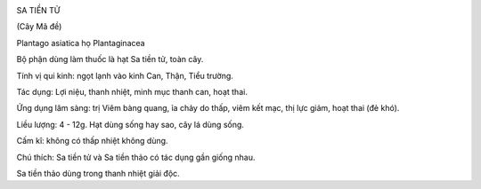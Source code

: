 |image0|

SA TIỀN TỬ

(Cây Mã đề)

Plantago asiatica họ Plantaginacea

Bộ phận dùng làm thuốc là hạt Sa tiền tử, toàn cây.

Tính vị qui kinh: ngọt lạnh vào kinh Can, Thận, Tiểu trường.

Tác dụng: Lợi niệu, thanh nhiệt, minh mục thanh can, hoạt thai.

Ứng dụng lâm sàng: trị Viêm bàng quang, ỉa chảy do thấp, viêm kết mạc,
thị lực giảm, hoạt thai (đẻ khó).

Liều lượng: 4 - 12g. Hạt dùng sống hay sao, cây lá dùng sống.

Cấm kî: không có thấp nhiệt không dùng.

Chú thích: Sa tiền tử và Sa tiền thảo có tác dụng gần giống nhau.

Sa tiền thảo dùng trong thanh nhiệt giải độc.

.. |image0| image:: XATIENTU.JPG
   :width: 50px
   :height: 50px
   :target: XATIENTU_.HTM
